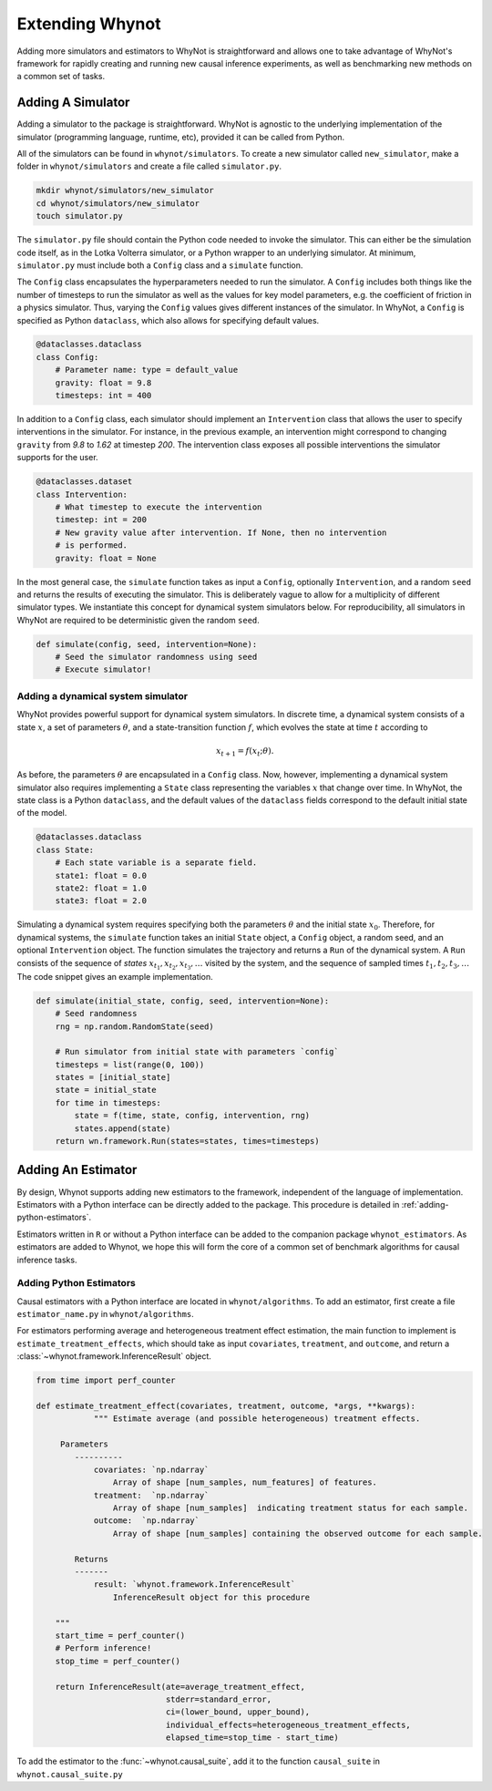 .. _develop:

Extending Whynot
================
Adding more simulators and estimators to WhyNot is straightforward and allows
one to take advantage of WhyNot's framework for rapidly creating and running new
causal inference experiments, as well as benchmarking new methods on a common set
of tasks.

.. _adding-a-simulator:

Adding A Simulator
------------------

Adding a simulator to the package is straightforward. WhyNot is agnostic to the
underlying implementation of the simulator (programming language, runtime, etc),
provided it can be called from Python. 

All of the simulators can be found in ``whynot/simulators``. To create a new simulator
called ``new_simulator``, make a folder in ``whynot/simulators`` and create a file
called ``simulator.py``.

.. code:: bash
    
    mkdir whynot/simulators/new_simulator
    cd whynot/simulators/new_simulator
    touch simulator.py

The ``simulator.py`` file should contain the Python code needed to invoke the
simulator. This can either be the simulation code itself, as in the Lotka
Volterra simulator, or a Python wrapper to an underlying simulator.
At minimum, ``simulator.py`` must include both a ``Config`` class and a
``simulate`` function.

The ``Config`` class encapsulates the hyperparameters needed to run the
simulator.  A ``Config`` includes both things like the number of timesteps to
run the simulator as well as the values for key model parameters, e.g. the
coefficient of friction in a physics simulator. Thus, varying the ``Config`` values
gives different instances of the simulator. In WhyNot, a ``Config`` is
specified as Python ``dataclass``, which also allows for specifying default
values.

.. code:: python

    @dataclasses.dataclass
    class Config:
        # Parameter name: type = default_value
        gravity: float = 9.8
        timesteps: int = 400

In addition to a ``Config`` class, each simulator should implement an
``Intervention`` class that allows the user to specify interventions in the
simulator. For instance, in the previous example, an intervention might
correspond to changing ``gravity`` from `9.8` to `1.62` at timestep `200`.
The intervention class exposes all possible interventions the simulator supports
for the user.

.. code:: python
    
    @dataclasses.dataset
    class Intervention:
        # What timestep to execute the intervention
        timestep: int = 200
        # New gravity value after intervention. If None, then no intervention 
        # is performed.
        gravity: float = None


In the most general case, the ``simulate`` function takes as input a ``Config``,
optionally ``Intervention``, and a random ``seed`` and returns the results of
executing the simulator. This is deliberately vague to allow for a multiplicity
of different simulator types.  We instantiate this concept for dynamical system
simulators below.  For reproducibility, all simulators in WhyNot are required to
be deterministic given the random ``seed``.

.. code:: python

    def simulate(config, seed, intervention=None):
        # Seed the simulator randomness using seed
        # Execute simulator! 


Adding a dynamical system simulator
^^^^^^^^^^^^^^^^^^^^^^^^^^^^^^^^^^^
WhyNot provides powerful support for dynamical system simulators.  In discrete
time, a dynamical system consists of a state :math:`x`, a set of parameters
:math:`\theta`, and a state-transition function :math:`f`, which evolves the
state at time :math:`t` according to

.. math::
    x_{t+1} = f(x_{t}; \theta).

As before, the parameters :math:`\theta` are encapsulated in a ``Config`` class.
Now, however, implementing a dynamical system simulator also requires
implementing a ``State`` class representing the variables :math:`x` that
change over time. In WhyNot, the state class is a Python ``dataclass``, and the
default values of the ``dataclass`` fields correspond to the default initial
state of the model.

.. code:: python

    @dataclasses.dataclass
    class State:
        # Each state variable is a separate field.
        state1: float = 0.0
        state2: float = 1.0
        state3: float = 2.0

Simulating a dynamical system requires specifying both the parameters
:math:`\theta` and the initial state :math:`x_0`. Therefore, for dynamical
systems, the ``simulate`` function takes an initial ``State`` object, a
``Config`` object, a random seed, and an optional ``Intervention`` object. The
function simulates the trajectory and returns a ``Run`` of the dynamical system.
A ``Run`` consists of the sequence of `states` :math:`x_{t_1}, x_{t_2}, x_{t_3},
\dots` visited by the system, and the sequence of sampled times :math:`t_1, t_2,
t_3, \dots` The code snippet gives an example implementation.

.. code:: python

    def simulate(initial_state, config, seed, intervention=None):
        # Seed randomness
        rng = np.random.RandomState(seed)

        # Run simulator from initial state with parameters `config`
        timesteps = list(range(0, 100))
        states = [initial_state]
        state = initial_state
        for time in timesteps:
            state = f(time, state, config, intervention, rng)
            states.append(state)
        return wn.framework.Run(states=states, times=timesteps)


.. _adding-estimators:

Adding An Estimator
-------------------

By design, Whynot supports adding new estimators to the framework, independent
of the language of implementation. Estimators with a Python interface can be
directly added to the package. This procedure is detailed in
:ref:`adding-python-estimators`. 

Estimators written in ``R`` or without a Python interface can be added to the
companion package ``whynot_estimators``. As estimators are added to Whynot, we
hope this will form the core of a common set of benchmark algorithms for causal
inference tasks.

.. _adding-python-estimators:

Adding Python Estimators
^^^^^^^^^^^^^^^^^^^^^^^^

Causal estimators with a Python interface are located in ``whynot/algorithms``.
To add an estimator, first create a file ``estimator_name.py`` in
``whynot/algorithms``.  

For estimators performing average and heterogeneous treatment effect estimation,
the main function to implement is ``estimate_treatment_effects``, which should
take as input ``covariates``, ``treatment``, and ``outcome``, and return a
:class:`~whynot.framework.InferenceResult` object.

.. code:: python

    from time import perf_counter

    def estimate_treatment_effect(covariates, treatment, outcome, *args, **kwargs):
		""" Estimate average (and possible heterogeneous) treatment effects.

         Parameters
            ----------
                covariates: `np.ndarray`
                    Array of shape [num_samples, num_features] of features.
                treatment:  `np.ndarray`
                    Array of shape [num_samples]  indicating treatment status for each sample.
                outcome:  `np.ndarray`
                    Array of shape [num_samples] containing the observed outcome for each sample.

            Returns
            -------
                result: `whynot.framework.InferenceResult`
                    InferenceResult object for this procedure

        """
        start_time = perf_counter()
        # Perform inference!
        stop_time = perf_counter()
        
        return InferenceResult(ate=average_treatment_effect, 
                               stderr=standard_error,
                               ci=(lower_bound, upper_bound),
                               individual_effects=heterogeneous_treatment_effects,
                               elapsed_time=stop_time - start_time)

To add the estimator to the :func:`~whynot.causal_suite`, add it to the function
``causal_suite`` in ``whynot.causal_suite.py`` 
